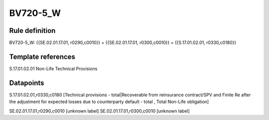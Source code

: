 =========
BV720-5_W
=========

Rule definition
---------------

BV720-5_W: {{SE.02.01.17.01, r0290,c0010}} + {{SE.02.01.17.01, r0300,c0010}} = {{S.17.01.02.01, r0330,c0180}}


Template references
-------------------

S.17.01.02.01 Non-Life Technical Provisions


Datapoints
----------

S.17.01.02.01,r0330,c0180 [Technical provisions - total|Recoverable from reinsurance contract/SPV and Finite Re after the adjustment for expected losses due to counterparty default - total , Total Non-Life obligation]

SE.02.01.17.01,r0290,c0010 [unknown label]
SE.02.01.17.01,r0300,c0010 [unknown label]



